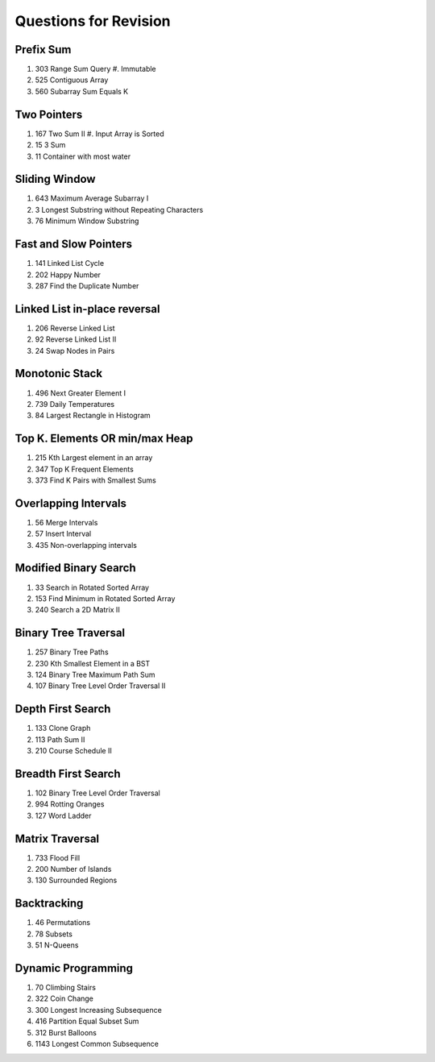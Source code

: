 ******************************************************************
Questions for Revision
******************************************************************
Prefix Sum
==================================================================
#. 303 Range Sum Query #. Immutable
#. 525 Contiguous Array
#. 560 Subarray Sum Equals K

Two Pointers
==================================================================
#. 167 Two Sum II #. Input Array is Sorted
#. 15 3 Sum
#. 11 Container with most water

Sliding Window
==================================================================
#. 643 Maximum Average Subarray I
#. 3 Longest Substring without Repeating Characters
#. 76 Minimum Window Substring

Fast and Slow Pointers
==================================================================
#. 141 Linked List Cycle
#. 202 Happy Number
#. 287 Find the Duplicate Number

Linked List in-place reversal
==================================================================
#. 206 Reverse Linked List
#. 92 Reverse Linked List II
#. 24 Swap Nodes in Pairs

Monotonic Stack
==================================================================
#. 496 Next Greater Element I
#. 739 Daily Temperatures
#. 84 Largest Rectangle in Histogram

Top K. Elements OR min/max Heap
==================================================================
#. 215 Kth Largest element in an array
#. 347 Top K Frequent Elements
#. 373 Find K Pairs with Smallest Sums

Overlapping Intervals
==================================================================
#. 56 Merge Intervals
#. 57 Insert Interval
#. 435 Non-overlapping intervals

Modified Binary Search
==================================================================
#. 33 Search in Rotated Sorted Array
#. 153 Find Minimum in Rotated Sorted Array
#. 240 Search a 2D Matrix II

Binary Tree Traversal
==================================================================
#. 257 Binary Tree Paths
#. 230 Kth Smallest Element in a BST
#. 124 Binary Tree Maximum Path Sum
#. 107 Binary Tree Level Order Traversal II

Depth First Search
==================================================================
#. 133 Clone Graph
#. 113 Path Sum II
#. 210 Course Schedule II

Breadth First Search
==================================================================
#. 102 Binary Tree Level Order Traversal
#. 994 Rotting Oranges
#. 127 Word Ladder

Matrix Traversal
==================================================================
#. 733 Flood Fill
#. 200 Number of Islands
#. 130 Surrounded Regions

Backtracking
==================================================================
#. 46 Permutations
#. 78 Subsets
#. 51 N-Queens

Dynamic Programming
==================================================================
#. 70 Climbing Stairs
#. 322 Coin Change
#. 300 Longest Increasing Subsequence
#. 416 Partition Equal Subset Sum
#. 312 Burst Balloons
#. 1143 Longest Common Subsequence
